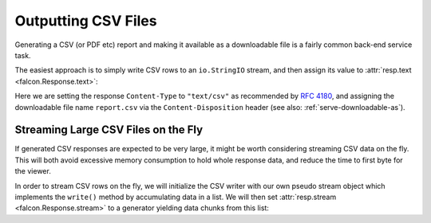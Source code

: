 .. _outputting_csv_recipe:

Outputting CSV Files
====================

Generating a CSV (or PDF etc) report and making it available as a downloadable
file is a fairly common back-end service task.

The easiest approach is to simply write CSV rows to an ``io.StringIO`` stream,
and then assign its value to :attr:`resp.text <falcon.Response.text>`:

.. tabs::

    .. group-tab:: WSGI

        .. code:: python

            class Report:

                def on_get(self, req, resp):
                    output = io.StringIO()
                    writer = csv.writer(output, quoting=csv.QUOTE_NONNUMERIC)
                    writer.writerow(('fruit', 'quantity'))
                    writer.writerow(('apples', 13))
                    writer.writerow(('oranges', 37))

                    resp.content_type = 'text/csv'
                    resp.downloadable_as = 'report.csv'
                    resp.text = output.getvalue()

    .. group-tab:: ASGI

        .. code:: python

            class Report:

                async def on_get(self, req, resp):
                    output = io.StringIO()
                    writer = csv.writer(output, quoting=csv.QUOTE_NONNUMERIC)
                    writer.writerow(('fruit', 'quantity'))
                    writer.writerow(('apples', 13))
                    writer.writerow(('oranges', 37))

                    resp.content_type = 'text/csv'
                    resp.downloadable_as = 'report.csv'
                    resp.text = output.getvalue()

Here we are setting the response ``Content-Type`` to ``"text/csv"`` as
recommended by `RFC 4180 <https://tools.ietf.org/html/rfc4180>`_, and assigning
the downloadable file name ``report.csv`` via the ``Content-Disposition``
header (see also: :ref:`serve-downloadable-as`).

Streaming Large CSV Files on the Fly
------------------------------------

If generated CSV responses are expected to be very large, it might be worth
considering streaming CSV data on the fly. This will both avoid excessive
memory consumption to hold whole response data, and reduce the time to first
byte for the viewer.

In order to stream CSV rows on the fly, we will initialize the CSV writer with
our own pseudo stream object which implements the ``write()`` method by
accumulating data in a list. We will then set :attr:`resp.stream
<falcon.Response.stream>` to a generator yielding data chunks from this list:


.. tabs::

    .. group-tab:: WSGI

        .. code:: python

            class Report:

                class PseudoTextStream:
                    def __init__(self):
                        self.clear()

                    def clear(self):
                        self.result = []

                    def write(self, data):
                        self.result.append(data.encode())

                def fibonacci_generator(self, n=1000):
                    stream = self.PseudoTextStream()
                    writer = csv.writer(stream, quoting=csv.QUOTE_NONNUMERIC)
                    writer.writerow(('n', 'Fibonacci Fn'))

                    previous = 1
                    current = 0
                    for i in range(n+1):
                        writer.writerow((i, current))
                        previous, current = current, current + previous

                        yield from stream.result
                        stream.clear()

                def on_get(self, req, resp):
                    resp.content_type = 'text/csv'
                    resp.downloadable_as = 'report.csv'
                    resp.stream = self.fibonacci_generator()

    .. group-tab:: ASGI

        .. code:: python

            class Report:

                class PseudoTextStream:
                    def __init__(self):
                        self.clear()

                    def clear(self):
                        self.result = []

                    def write(self, data):
                        self.result.append(data.encode())

                async def fibonacci_generator(self, n=1000):
                    stream = self.PseudoTextStream()
                    writer = csv.writer(stream, quoting=csv.QUOTE_NONNUMERIC)
                    writer.writerow(('n', 'Fibonacci Fn'))

                    previous = 1
                    current = 0
                    for i in range(n+1):
                        writer.writerow((i, current))
                        previous, current = current, current + previous

                        for chunk in stream.result:
                            yield chunk
                        stream.clear()

                async def on_get(self, req, resp):
                    resp.content_type = 'text/csv'
                    resp.downloadable_as = 'report.csv'
                    resp.stream = self.fibonacci_generator()

        .. note::
            At the time of writing, Python does not support ``yield from`` here
            in an asynchronous generator, so we substitute it with a loop
            expression.
